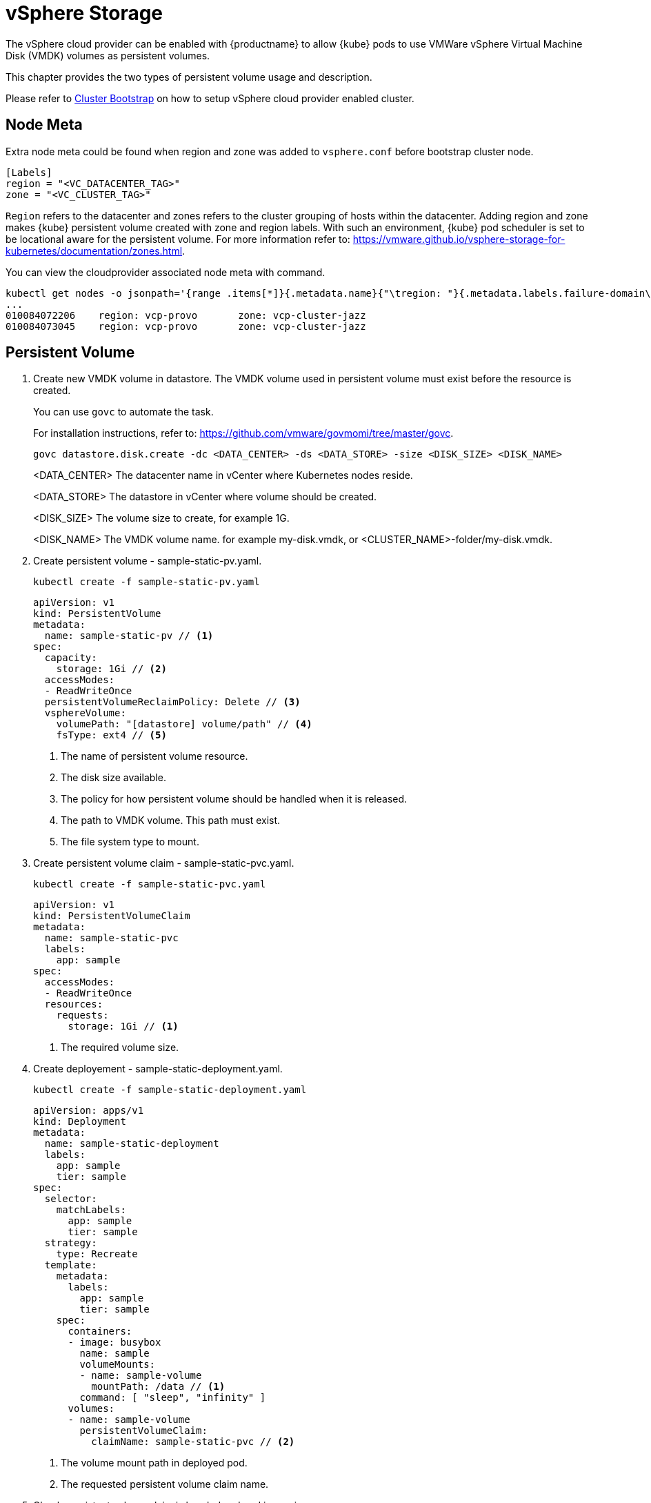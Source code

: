 = vSphere Storage
The vSphere cloud provider can be enabled with {productname} to allow {kube} pods to use VMWare vSphere Virtual Machine Disk (VMDK) volumes as persistent volumes.

This chapter provides the two types of persistent volume usage and description.

Please refer to link:{docurl}html/caasp-deployment/bootstrap.html[Cluster Bootstrap] on how to setup vSphere cloud provider enabled cluster.

== Node Meta

Extra node meta could be found when region and zone was added to `vsphere.conf` before bootstrap cluster node.

====
    [Labels]
    region = "<VC_DATACENTER_TAG>"
    zone = "<VC_CLUSTER_TAG>"
====

`Region` refers to the datacenter and zones refers to the cluster grouping of hosts within the datacenter.
Adding region and zone makes {kube} persistent volume created with zone and region labels.
With such an environment, {kube} pod scheduler is set to be locational aware for the persistent volume.
For more information refer to: https://vmware.github.io/vsphere-storage-for-kubernetes/documentation/zones.html.

You can view the cloudprovider associated node meta with command.
----
kubectl get nodes -o jsonpath='{range .items[*]}{.metadata.name}{"\tregion: "}{.metadata.labels.failure-domain\.beta\.kubernetes\.io/region}{"\tzone: "}{.metadata.labels.failure-domain\.beta\.kubernetes\.io/zone}{"\n"}{end}'
...
010084072206    region: vcp-provo       zone: vcp-cluster-jazz
010084073045    region: vcp-provo       zone: vcp-cluster-jazz
----

== Persistent Volume

. Create new VMDK volume in datastore. The VMDK volume used in persistent volume must exist before the resource is created.
+
You can use `govc` to automate the task.
+
For installation instructions, refer to: https://github.com/vmware/govmomi/tree/master/govc.
+
----
govc datastore.disk.create -dc <DATA_CENTER> -ds <DATA_STORE> -size <DISK_SIZE> <DISK_NAME>
----
<DATA_CENTER> The datacenter name in vCenter where Kubernetes nodes reside.
+
<DATA_STORE> The datastore in vCenter where volume should be created.
+
<DISK_SIZE> The volume size to create, for example 1G.
+
<DISK_NAME> The VMDK volume name. for example my-disk.vmdk, or <CLUSTER_NAME>-folder/my-disk.vmdk.

. Create persistent volume - sample-static-pv.yaml.
+
----
kubectl create -f sample-static-pv.yaml
----
+
====
    apiVersion: v1
    kind: PersistentVolume
    metadata:
      name: sample-static-pv // <1>
    spec:
      capacity:
        storage: 1Gi // <2>
      accessModes:
      - ReadWriteOnce
      persistentVolumeReclaimPolicy: Delete // <3>
      vsphereVolume:
        volumePath: "[datastore] volume/path" // <4>
        fsType: ext4 // <5>
====
<1> The name of persistent volume resource.
<2> The disk size available.
<3> The policy for how persistent volume should be handled when it is released.
<4> The path to VMDK volume. This path must exist.
<5> The file system type to mount.

. Create persistent volume claim - sample-static-pvc.yaml.
+
----
kubectl create -f sample-static-pvc.yaml
----
+
====
    apiVersion: v1
    kind: PersistentVolumeClaim
    metadata:
      name: sample-static-pvc
      labels:
        app: sample
    spec:
      accessModes:
      - ReadWriteOnce
      resources:
        requests:
          storage: 1Gi // <1>
====
<1> The required volume size.

. Create deployement - sample-static-deployment.yaml.
+
----
kubectl create -f sample-static-deployment.yaml
----
+
====
    apiVersion: apps/v1
    kind: Deployment
    metadata:
      name: sample-static-deployment
      labels:
        app: sample
        tier: sample
    spec:
      selector:
        matchLabels:
          app: sample
          tier: sample
      strategy:
        type: Recreate
      template:
        metadata:
          labels:
            app: sample
            tier: sample
        spec:
          containers:
          - image: busybox
            name: sample
            volumeMounts:
            - name: sample-volume
              mountPath: /data // <1>
            command: [ "sleep", "infinity" ]
          volumes:
          - name: sample-volume
            persistentVolumeClaim:
              claimName: sample-static-pvc // <2>
====
+
<1> The volume mount path in deployed pod.
<2> The requested persistent volume claim name.

. Check persistent volume claim is bonded and pod is running.
+
----
kubectl get pvc
...
NAME                STATUS   VOLUME             CAPACITY   ACCESS MODES   STORAGECLASS   AGE
sample-static-pvc   Bound    sample-static-pv   1Gi        RWO                           55s

kubectl get pod
...
NAME                                        READY   STATUS    RESTARTS   AGE
sample-static-deployment-549dc77d76-pwdqw   1/1     Running   0          3m42s
----

== Storage Class

. Create storage class - sample-sc.yaml.
+
----
kubectl create -f sample-sc.yaml
----
+
====
    kind: StorageClass
    apiVersion: storage.k8s.io/v1
    metadata:
      name: sample-sc
      annotations:
        storageclass.kubernetes.io/is-default-class: "true" // <1>
    provisioner: kubernetes.io/vsphere-volume
    parameters:
      datastore: "datastore" // <2>
====
<1> Set as the default storage class.
<2> The datastore name in vCenter where volume should be created.

. Create persistent volume claim - sample-dynamic-pvc.yaml.
+
----
kubectl create -f sample-dynamic-pvc.yaml
----
+
====
    apiVersion: v1
    kind: PersistentVolumeClaim
    metadata:
      name: sample-dynamic-pvc
      annotations:
        volume.beta.kubernetes.io/storage-class: sample-sc // <1>
      labels:
        app: sample
    spec:
      accessModes:
      - ReadWriteOnce
      resources:
        requests:
          storage: 1Gi // <2>
====
<1> Annotate with storage class name to use the storage class created.
<2> The required volume size.

. Create deployment - sample-deployment.yaml
+
----
kubectl create -f sample-deployment.yaml
----
+
====
  apiVersion: apps/v1
  kind: Deployment
  metadata:
    name: sample-dynamic-deployment
    labels:
      app: sample
      tier: sample
  spec:
    selector:
      matchLabels:
        app: sample
        tier: sample
    strategy:
      type: Recreate
    template:
      metadata:
        labels:
          app: sample
          tier: sample
      spec:
        containers:
        - image: busybox
          name: sample
          volumeMounts:
          - name: sample-volume
            mountPath: /data // <1>
          command: [ "sleep", "infinity" ]
        volumes:
        - name: sample-volume
          persistentVolumeClaim:
            claimName: sample-dynamic-pvc // <2>
====
<1> The volume mount path in deployed pod.
<2> The requested persistent volume claim name.

. Check persistent volume claim is bonded and pod is running.
+
----
kubectl get pvc
...
NAME                 STATUS   VOLUME                                     CAPACITY   ACCESS MODES   STORAGECLASS   AGE
sample-dynamic-pvc   Bound    pvc-0ca694b5-0084-4e36-bef1-5b2354158d79   1Gi        RWO            sample-sc      70s

kubectl get pod
...
NAME                                         READY   STATUS    RESTARTS   AGE
sample-dynamic-deployment-687765d5b5-67vnh   1/1     Running   0          20s
----
